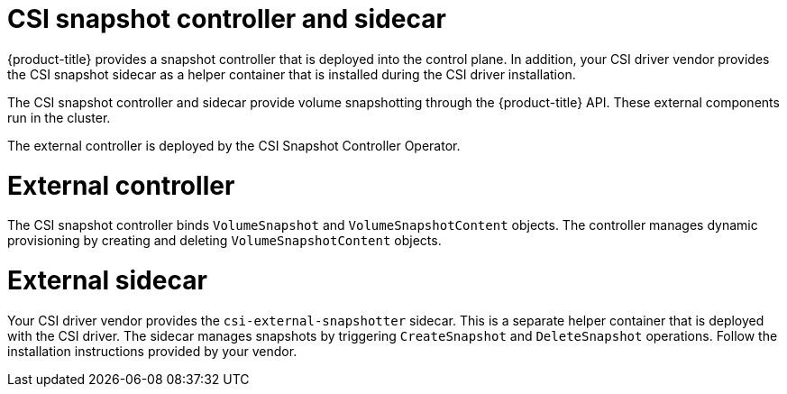 // Module included in the following assemblies:
//
// * storage/container_storage_interface/persistent-storage-csi-snapshots.adoc

[id="persistent-storage-csi-snapshots-controller-sidecar_{context}"]
= CSI snapshot controller and sidecar

{product-title} provides a snapshot controller that is deployed into the control plane. In addition, your CSI driver vendor provides the CSI snapshot sidecar as a helper container that is installed during the CSI driver installation.

The CSI snapshot controller and sidecar provide volume snapshotting through the {product-title} API. These external components run in the cluster.

The external controller is deployed by the CSI Snapshot Controller Operator.

= External controller
The CSI snapshot controller binds `VolumeSnapshot` and `VolumeSnapshotContent` objects. The controller manages dynamic provisioning by creating and deleting `VolumeSnapshotContent` objects.

= External sidecar
Your CSI driver vendor provides the `csi-external-snapshotter` sidecar. This is a separate helper container that is deployed with the CSI driver. The sidecar manages snapshots by triggering `CreateSnapshot` and `DeleteSnapshot` operations. Follow the installation instructions provided by your vendor.
